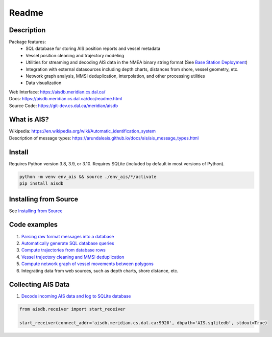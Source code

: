 Readme
======

.. image:: https://git-dev.cs.dal.ca/meridian/aisdb/badges/master/pipeline.svg

.. image:: https://img.shields.io/gitlab/coverage/meridian/aisdb/master?gitlab_url=https%3A%2F%2Fgit-dev.cs.dal.ca&job_name=python-test

.. image:: https://img.shields.io/gitlab/v/release/meridian/aisdb?gitlab_url=https%3A%2F%2Fgit-dev.cs.dal.ca&include_prereleases&sort=semver

.. description:

Description
-----------

Package features:
  + SQL database for storing AIS position reports and vessel metadata
  + Vessel position cleaning and trajectory modeling
  + Utilities for streaming and decoding AIS data in the NMEA binary string format (See `Base Station Deployment <AIS_base_station.html>`__)
  + Integration with external datasources including depth charts, distances from shore, vessel geometry, etc.
  + Network graph analysis, MMSI deduplication, interpolation, and other processing utilities
  + Data visualization


.. image:: https://aisdb.meridian.cs.dal.ca/readme_example.png


| Web Interface:
  https://aisdb.meridian.cs.dal.ca/
| Docs:
  https://aisdb.meridian.cs.dal.ca/doc/readme.html
| Source Code: 
  https://git-dev.cs.dal.ca/meridian/aisdb

.. whatisais:

What is AIS?
------------

| Wikipedia:
  https://en.wikipedia.org/wiki/Automatic_identification_system
| Description of message types:
  https://arundaleais.github.io/docs/ais/ais_message_types.html


.. install:

Install
-------
Requires Python version 3.8, 3.9, or 3.10.
Requires SQLite (included by default in most versions of Python).

.. code-block:: sh

   python -m venv env_ais && source ./env_ais/*/activate
   pip install aisdb


Installing from Source
----------------------


See `Installing from Source <install_from_source>`__


Code examples
-------------

1. `Parsing raw format messages into a
   database <https://aisdb.meridian.cs.dal.ca/doc/api/aisdb.database.decoder.html#aisdb.database.decoder.decode_msgs>`__

2. `Automatically generate SQL database
   queries <https://aisdb.meridian.cs.dal.ca/doc/api/aisdb.database.dbqry.html#aisdb.database.dbqry.DBQuery>`__

3. `Compute trajectories from database rows <https://aisdb.meridian.cs.dal.ca/doc/api/aisdb.track_gen.html#aisdb.track_gen.TrackGen>`__

4. `Vessel trajectory cleaning and MMSI deduplication <https://aisdb.meridian.cs.dal.ca/doc/api/aisdb.track_gen.html#aisdb.track_gen.encode_greatcircledistance>`__

5. `Compute network graph of vessel movements between
   polygons <https://aisdb.meridian.cs.dal.ca/doc/api/aisdb.network_graph.html#aisdb.network_graph.graph>`__

6. Integrating data from web sources, such as depth charts, shore distance, etc.

Collecting AIS Data
-------------------

1. `Decode incoming AIS data and log to SQLite database <https://aisdb.meridian.cs.dal.ca/doc/api/aisdb.receiver.html>`__

.. code-block:: python

   from aisdb.receiver import start_receiver

   start_receiver(connect_addr='aisdb.meridian.cs.dal.ca:9920', dbpath='AIS.sqlitedb', stdout=True)

